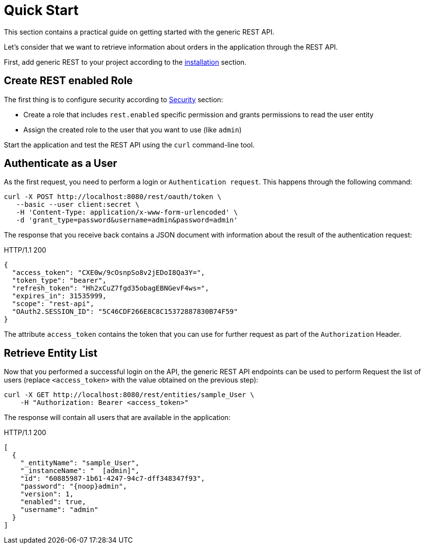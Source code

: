 = Quick Start

This section contains a practical guide on getting started with the generic REST API.

Let’s consider that we want to retrieve information about orders in the application through the REST API.

First, add generic REST to your project according to the xref:index.adoc#installation[installation] section.

== Create REST enabled Role


The first thing is to configure security according to <<security,Security>> section:

* Create a role that includes `rest.enabled` specific permission and grants permissions to read the user entity
* Assign the created role to the user that you want to use (like `admin`)

Start the application and test the REST API using the `curl` command-line tool.

== Authenticate as a User

As the first request, you need to perform a login or `Authentication request`. This happens through the following command:

[source, bash]
----
curl -X POST http://localhost:8080/rest/oauth/token \
   --basic --user client:secret \
   -H 'Content-Type: application/x-www-form-urlencoded' \
   -d 'grant_type=password&username=admin&password=admin'
----

The response that you receive back contains a JSON document with information about the result of the authentication request:

.HTTP/1.1 200
[source, json]
----
{
  "access_token": "CXE0w/9cOsnpSo8v2jEDoI8Qa3Y=",
  "token_type": "bearer",
  "refresh_token": "Hh2xCuZ7fgd35obagEBNGevF4ws=",
  "expires_in": 31535999,
  "scope": "rest-api",
  "OAuth2.SESSION_ID": "5C46CDF266E8C8C15372887830B74F59"
}
----
The attribute `access_token` contains the token that you can use for further request as part of the `Authorization` Header.


== Retrieve Entity List
Now that you performed a successful login on the API, the generic REST API endpoints can be used to perform
Request the list of users (replace `<access_token>` with the value obtained on the previous step):

[source, bash]
----
curl -X GET http://localhost:8080/rest/entities/sample_User \
    -H "Authorization: Bearer <access_token>"
----

The response will contain all users that are available in the application:

.HTTP/1.1 200
[source, json]
----
[
  {
    "_entityName": "sample_User",
    "_instanceName": "  [admin]",
    "id": "60885987-1b61-4247-94c7-dff348347f93",
    "password": "{noop}admin",
    "version": 1,
    "enabled": true,
    "username": "admin"
  }
]
----